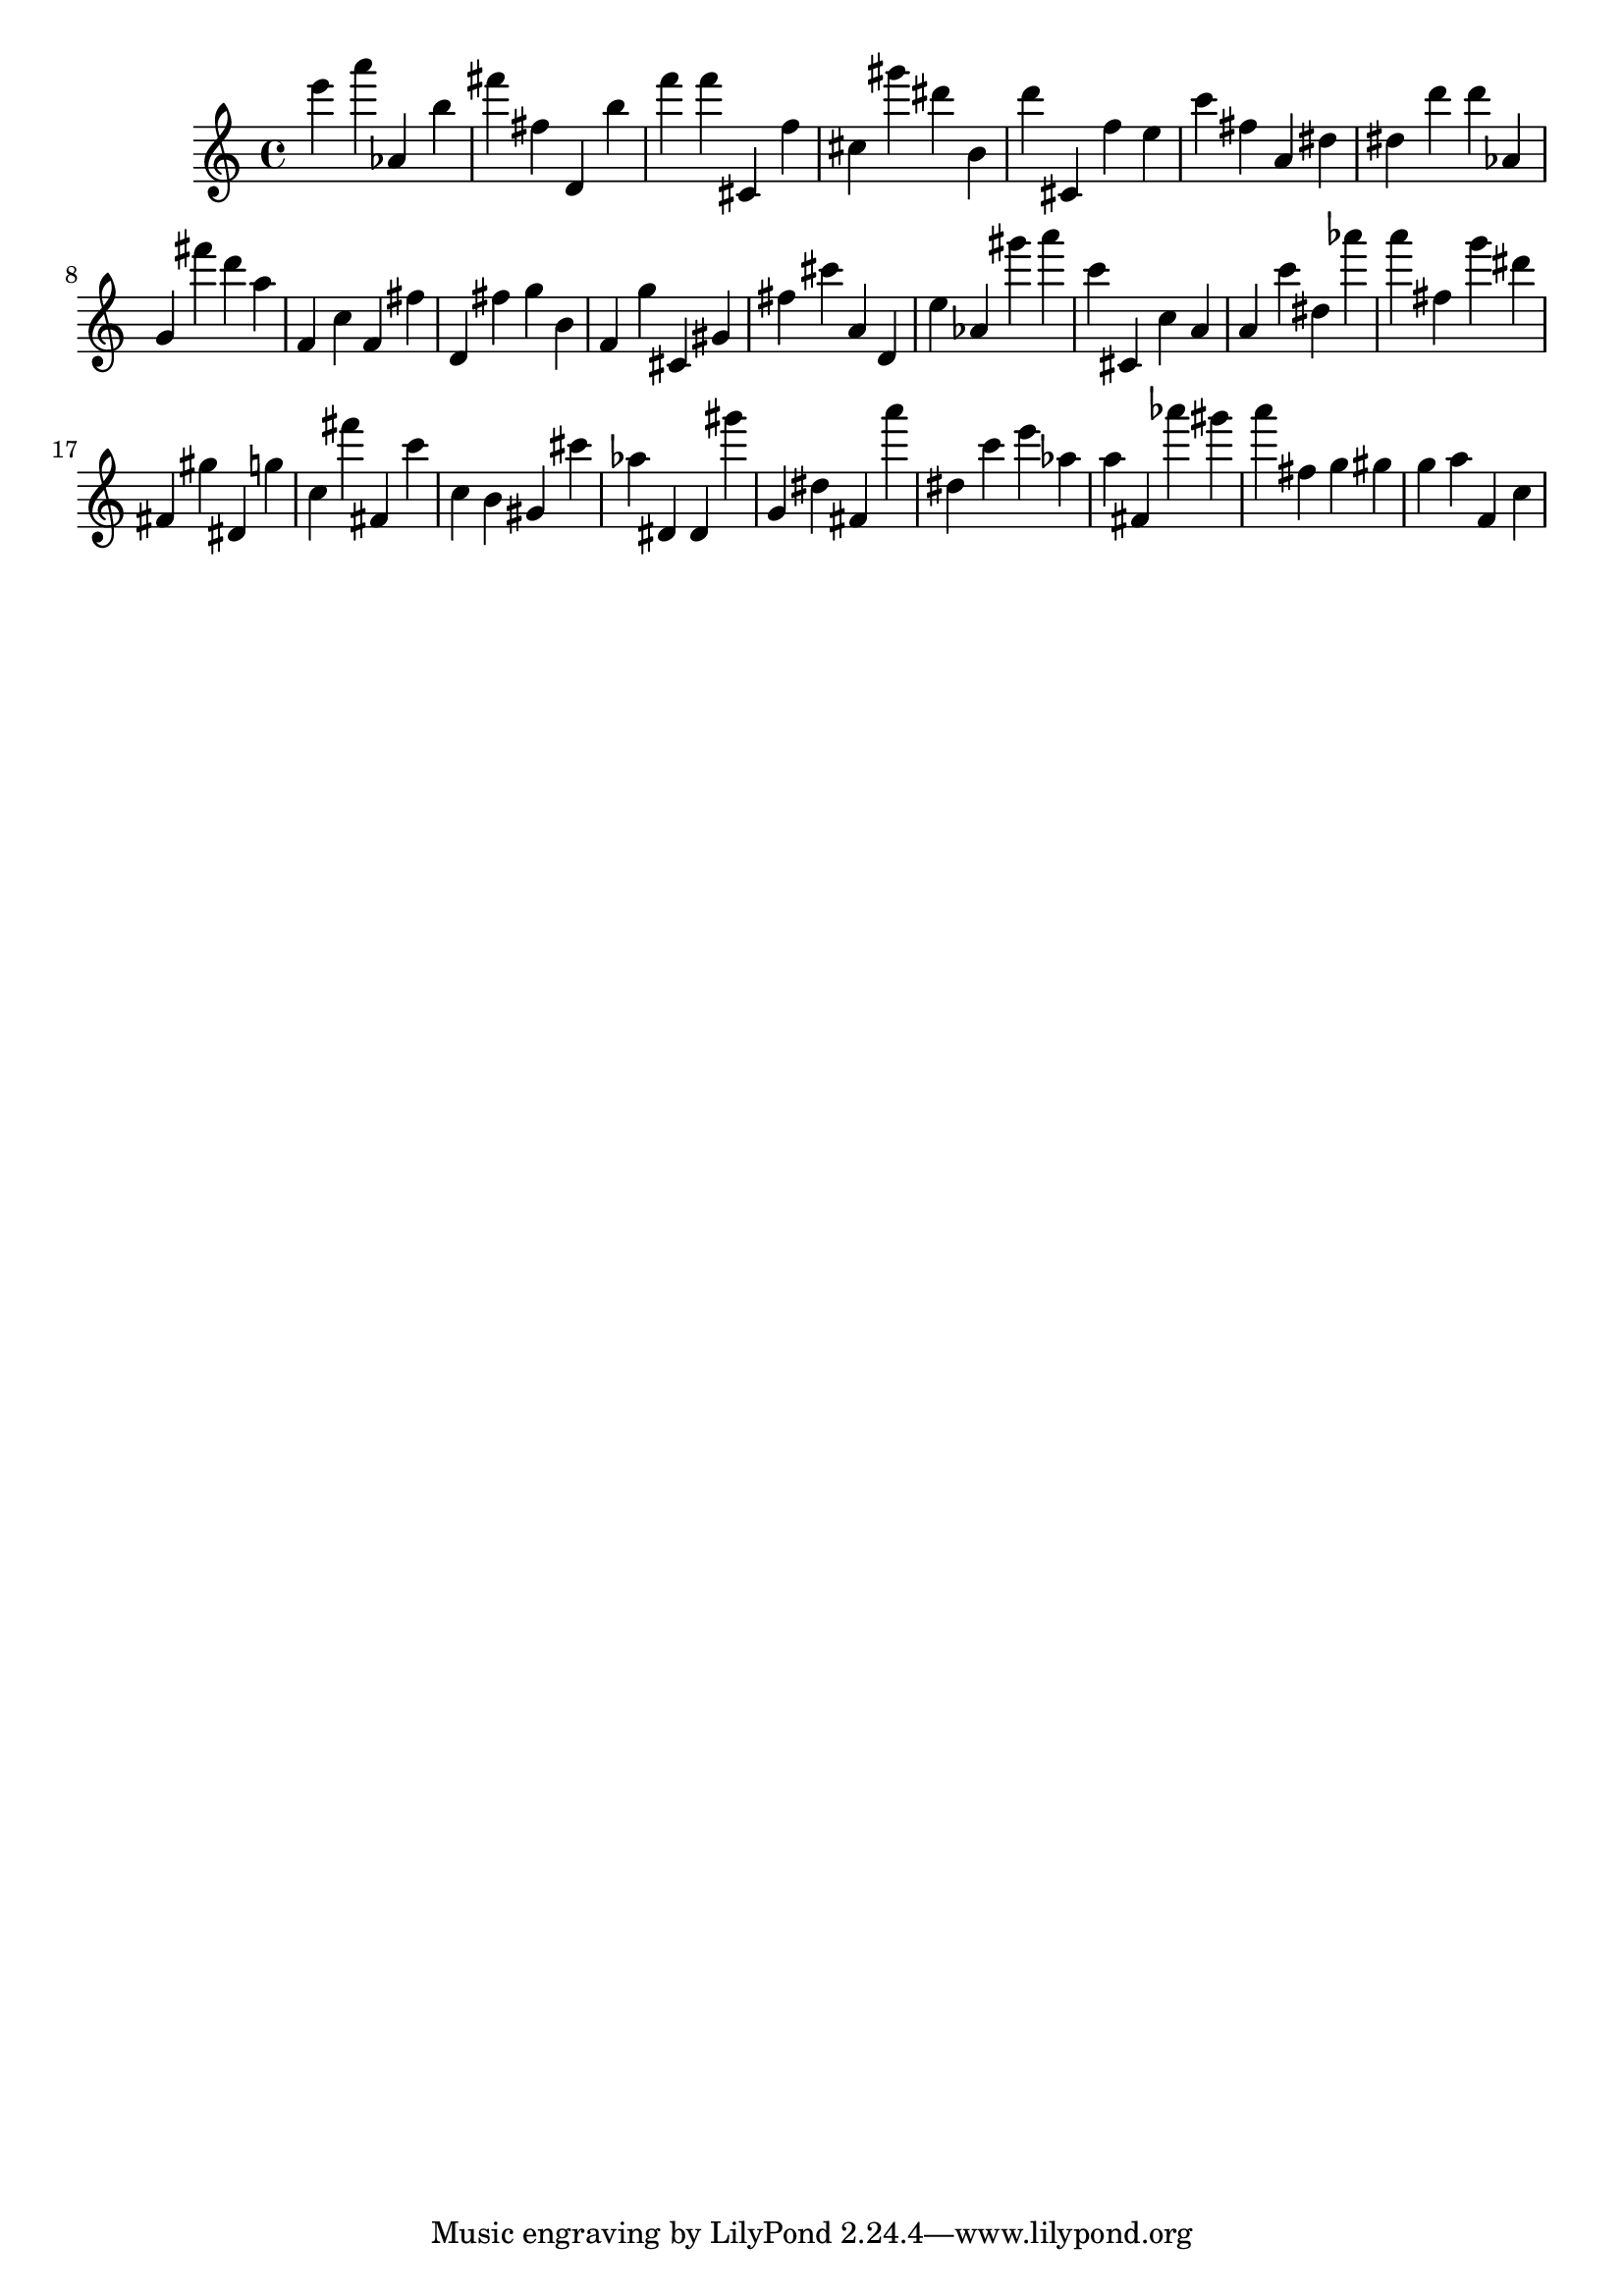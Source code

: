 \version "2.18.2"

\score {

{
\clef treble
e''' a''' as' b'' fis''' fis'' d' b'' f''' f''' cis' f'' cis'' gis''' dis''' b' d''' cis' f'' e'' c''' fis'' a' dis'' dis'' d''' d''' as' g' fis''' d''' a'' f' c'' f' fis'' d' fis'' g'' b' f' g'' cis' gis' fis'' cis''' a' d' e'' as' gis''' a''' c''' cis' c'' a' a' c''' dis'' as''' a''' fis'' g''' dis''' fis' gis'' dis' g'' c'' fis''' fis' c''' c'' b' gis' cis''' as'' dis' dis' gis''' g' dis'' fis' a''' dis'' c''' e''' as'' a'' fis' as''' gis''' a''' fis'' g'' gis'' g'' a'' f' c'' 
}

 \midi { }
 \layout { }
}